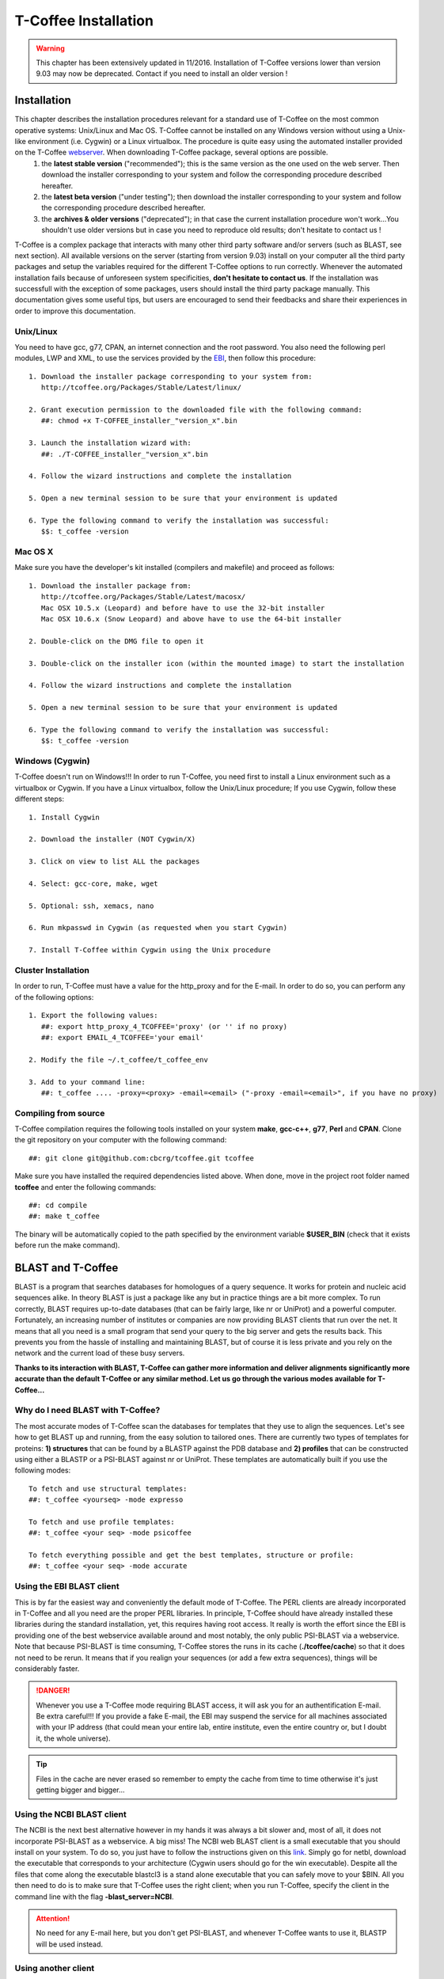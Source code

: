 #####################
T-Coffee Installation
#####################
.. warning:: This chapter has been extensively updated in 11/2016. Installation of T-Coffee versions lower than version 9.03 may now be deprecated. Contact if you need to install an older version !

************
Installation
************
This chapter describes the installation procedures relevant for a standard use of T-Coffee on the most common operative systems: Unix/Linux and Mac OS. T-Coffee cannot be installed on any Windows version without using a Unix-like environment (i.e. Cygwin) or a Linux virtualbox. The procedure is quite easy using the automated installer provided on the T-Coffee `webserver <http://tcoffee.crg.cat/apps/tcoffee/index.html>`_. When downloading T-Coffee package, several options are possible. 
 1) the **latest stable version** ("recommended"); this is the same version as the one used on the web server. Then download the installer corresponding to your system and follow the corresponding procedure described hereafter.
 2) the **latest beta version** ("under testing"); then download the installer corresponding to your system and follow the corresponding procedure described hereafter.
 3) the **archives & older versions** ("deprecated"); in that case the current installation procedure won't work...You shouldn't use older versions but in case you need to reproduce old results; don't hesitate to contact us !

T-Coffee is a complex package that interacts with many other third party software and/or servers (such as BLAST, see next section). All available versions on the server (starting from version 9.03) install on your computer all the third party packages and setup the variables required for the different T-Coffee options to run correctly. Whenever the automated installation fails because of unforeseen system specificities, **don't hesitate to contact us**. If the installation was successfull with the exception of some packages, users should install the third party package manually. This documentation gives some useful tips, but users are encouraged to send their feedbacks and share their experiences in order to improve this documentation.

Unix/Linux
==========
You need to have gcc, g77, CPAN, an internet connection and the root password. You also need the following perl modules, LWP and XML, to use the services provided by the `EBI <http://www.ebi.ac.uk/Tools/webservices/tutorials/02_rest>`_, then follow this procedure:

::

  1. Download the installer package corresponding to your system from:
     http://tcoffee.org/Packages/Stable/Latest/linux/

  2. Grant execution permission to the downloaded file with the following command:
     ##: chmod +x T-COFFEE_installer_"version_x".bin

  3. Launch the installation wizard with:
     ##: ./T-COFFEE_installer_"version_x".bin

  4. Follow the wizard instructions and complete the installation
  
  5. Open a new terminal session to be sure that your environment is updated
  
  6. Type the following command to verify the installation was successful:
     $$: t_coffee -version
 

Mac OS X
========
Make sure you have the developer's kit installed (compilers and makefile) and proceed as follows:

::

  1. Download the installer package from: 
     http://tcoffee.org/Packages/Stable/Latest/macosx/ 
     Mac OSX 10.5.x (Leopard) and before have to use the 32-bit installer
     Mac OSX 10.6.x (Snow Leopard) and above have to use the 64-bit installer  

  2. Double-click on the DMG file to open it
   
  3. Double-click on the installer icon (within the mounted image) to start the installation
   
  4. Follow the wizard instructions and complete the installation
   
  5. Open a new terminal session to be sure that your environment is updated
  
  6. Type the following command to verify the installation was successful:
     $$: t_coffee -version


Windows (Cygwin)
================
T-Coffee doesn't run on Windows!!! In order to run T-Coffee, you need first to install a Linux environment such as a virtualbox or Cygwin. If you have a Linux virtualbox, follow the Unix/Linux procedure; If you use Cygwin, follow these different steps:

::

  1. Install Cygwin

  2. Download the installer (NOT Cygwin/X)

  3. Click on view to list ALL the packages

  4. Select: gcc-core, make, wget

  5. Optional: ssh, xemacs, nano

  6. Run mkpasswd in Cygwin (as requested when you start Cygwin)

  7. Install T-Coffee within Cygwin using the Unix procedure


Cluster Installation
====================
In order to run, T-Coffee must have a value for the http_proxy and for the E-mail. In order to do so, you can perform any of the following options:

::

  1. Export the following values:
     ##: export http_proxy_4_TCOFFEE='proxy' (or '' if no proxy)
     ##: export EMAIL_4_TCOFFEE='your email'
     
  2. Modify the file ~/.t_coffee/t_coffee_env
  
  3. Add to your command line: 
     ##: t_coffee .... -proxy=<proxy> -email=<email> ("-proxy -email=<email>", if you have no proxy)


Compiling from source
=====================
T-Coffee compilation requires the following tools installed on your system **make**, **gcc-c++**, **g77**, **Perl** and **CPAN**. Clone the git repository on your computer with the following command: 

::

  ##: git clone git@github.com:cbcrg/tcoffee.git tcoffee
      
Make sure you have installed the required dependencies listed above. When done, move in the project root folder named **tcoffee** and enter the following commands:     

::

  ##: cd compile
  ##: make t_coffee
    
The binary will be automatically copied to the path specified by the environment variable **$USER_BIN** (check that it exists before run the make command).


******************
BLAST and T-Coffee
******************
BLAST is a program that searches databases for homologues of a query sequence. It works for protein and nucleic acid sequences alike. In theory BLAST is just a package like any but in practice things are a bit more complex. To run correctly, BLAST requires up-to-date databases (that can be fairly large, like nr or UniProt) and a powerful computer. Fortunately, an increasing number of institutes or companies are now providing BLAST clients that run over the net. It means that all you need is a small program that send your query to the big server and gets the results back. This prevents you from the hassle of installing and maintaining BLAST, but of course it is less private and you rely on the network and the current load of these busy servers.

**Thanks to its interaction with BLAST, T-Coffee can gather more information and deliver alignments significantly more accurate than the default T-Coffee or any similar method. Let us go through the various modes available for T-Coffee...**


Why do I need BLAST with T-Coffee?
==================================
The most accurate modes of T-Coffee scan the databases for templates that they use to align the sequences. Let's see how to get BLAST up and running, from the easy solution to tailored ones. There are currently two types of templates for proteins: **1) structures** that can be found by a BLASTP against the PDB database and **2) profiles** that can be constructed using either a BLASTP or a PSI-BLAST against nr or UniProt. These templates are automatically built if you use the following modes:

::

   To fetch and use structural templates:
   ##: t_coffee <yourseq> -mode expresso

   To fetch and use profile templates:
   ##: t_coffee <your seq> -mode psicoffee
   
   To fetch everything possible and get the best templates, structure or profile:
   ##: t_coffee <your seq> -mode accurate
   
   
Using the EBI BLAST client
==========================
This is by far the easiest way and conveniently the default mode of T-Coffee. The PERL clients are already incorporated in T-Coffee and all you need are the proper PERL libraries. In principle, T-Coffee should have already installed these libraries during the standard installation, yet, this requires having root access. It really is worth the effort since the EBI is providing one of the best webservice available around and most notably, the only public PSI-BLAST via a webservice. Note that because PSI-BLAST is time consuming, T-Coffee stores the runs in its cache (**./tcoffee/cache**) so that it does not need to be rerun. It means that if you realign your sequences (or add a few extra sequences), things will be considerably faster.

.. danger:: Whenever you use a T-Coffee mode requiring BLAST access, it will ask you for an authentification E-mail. Be extra careful!!! If you provide a fake E-mail, the EBI may suspend the service for all machines associated with your IP address (that could mean your entire lab, entire institute, even the entire country or, but I doubt it, the whole universe). 

.. tip:: Files in the cache are never erased so remember to empty the cache from time to time otherwise it's just getting bigger and bigger...


Using the NCBI BLAST client
===========================
The NCBI is the next best alternative however in my hands it was always a bit slower and, most of all, it does not incorporate PSI-BLAST as a webservice. A big miss! The NCBI web BLAST client is a small executable that you should install on your system. To do so, you just have to follow the instructions given on this `link <ftp://ftp.ncbi.nih.gov/blast/executables/LATEST>`_. Simply go for netbl, download the executable that corresponds to your architecture (Cygwin users should go for the win executable). Despite all the files that come along the executable blastcl3 is a stand alone executable that you can safely move to your $BIN. All you then need to do is to make sure that T-Coffee uses the right client; when you run T-Coffee, specify the client in the command line with the flag **-blast_server=NCBI**.

.. Attention:: No need for any E-mail here, but you don't get PSI-BLAST, and whenever T-Coffee wants to use it, BLASTP will be used instead.


Using another client
====================
You may have your own client (lucky you). If that is so, all you need is to make sure that this client is complient with the BLAST command line. If your client is named foo.pl, all you need to do is run T-Coffee command line with the flag **-blast_server=CLIENT_foo.pl**. Foo will be called as if it were BLASTPGP, and it is your responsability to make sure it can handle the following command line.

::

  ##: foo.pl -p <method> -d <db> -i <infile> -o <outfile> -m 7

  "method"  : can either be blastp or psiblast
  "infile"  : is a FASTA file
  "-m 7"    : triggers the XML output (T-Coffee parses both the EBI & NCBI XML output)

.. tip:: If foo.pl behaves differently, the easiest way will probably be to write a wrapper around it so that wrapped_foo.pl behaves like BLASTPGP.


Using a BLAST local version on Unix
===================================
If you have BLASTPGP installed, you can run it instead of the remote clients by using in your command line the flag **-blast_server=LOCAL**. The documentation for BLASTPGP can be found `here <http://www.ncbi.nlm.nih.gov/staff/tao/URLAPI/blastpgp.html>`_ and the package is part of the standard BLAST `distribution <ftp://ftp.ncbi.nih.gov/blast/executables/LATEST>`_. Depending on your system, your own skills, your requirements and on more parameters than I have fingers to count, installing a BLAST server suited for your needs can range from a 10 minutes job to an achievement spread over several generations. So at this point, you should roam the NCBI website for suitable information. If you want to have your own BLAST server to run your own databases, you should know that it is possible to control both the database and the program used by BLAST using T-Coffee flags  **-protein_db** (will specify the database used by all the PSI-BLAST modes) and **-pdb_db** (will specify the database used by the structural modes)

.. tip:: T-Coffee is compliant with BLAST+, the latest NCBI BLAST.


Using a BLAST local version on Windows/Cygwin
=============================================
BLAST+ is the latest NCBI BLAST. It is easier to install and a default installation should be compliant with a default T-Coffee installation. For those of you using Cygwin, be careful!! While Cygwin behaves like a Unix system, the BLAST executable required for Cygwin (win32) is expecting Windows paths and not Unix paths. This has three important consequences:

::

  1. The NCBI file declaring the sata directory must be:
     C:WINDOWS//ncbi.init [at the root of your WINDOWS]

  2. The address mentioned with this file must be WINDOWS formated, for example:
     Data=C:\cygwin\home\notredame\blast\data

  3. The database addresses to BLAST must be in Windows format:
     ##: t_coffee ... -protein_db='c:/somewhere/somewhere else/database'

.. attention:: Using the slash (/) or the antislash (\\) does not matter on new systems but I would recommend against incorporating white spaces.


***************
Troubleshooting
***************

Third party packages
====================
These procedures are not needed for default usage of T-Coffee. You will only need to install/configure these packages for specific purposes. T-Coffee is meant to interact with as many packages as possible, especially for aligning or using predictions. You will receive a list of supported packages that looks like the next table if you simply type t_coffee:

::

  Command:
  $$: t_coffee

  Display the list of supported packages:
 
  ****** Pairwise Sequence Alignment Methods:
  --------------------------------------------
  fast_pair built_in
  exon3_pair built_in
  exon2_pair built_in
  exon_pair built_in
  slow_pair built_in
  proba_pair built_in
  lalign_id_pair built_in
  seq_pair built_in
  externprofile_pair built_in
  hh_pair built_in
  profile_pair built_in
  cdna_fast_pair built_in
  cdna_cfast_pair built_in
  clustalw_pair ftp://www.ebi.ac.uk/pub/clustalw
  mafft_pair http://www.biophys.kyoto-u.ac.jp/~katoh/programs/align/mafft/
  mafftjtt_pair http://www.biophys.kyoto-u.ac.jp/~katoh/programs/align/mafft/
  mafftgins_pair http://www.biophys.kyoto-u.ac.jp/~katoh/programs/align/mafft/
  dialigntx_pair http://dialign-tx.gobics.de/
  dialignt_pair http://dialign-t.gobics.de/
  poa_pair http://www.bioinformatics.ucla.edu/poa/
  probcons_pair http://probcons.stanford.edu/
  muscle_pair http://www.drive5.com/muscle/
  t_coffee_pair http://www.tcoffee.org
  pcma_pair ftp://iole.swmed.edu/pub/PCMA/
  kalign_pair http://msa.cgb.ki.se
  amap_pair http://bio.math.berkeley.edu/amap/
  proda_pair http://bio.math.berkeley.edu/proda/
  prank_pair http://www.ebi.ac.uk/goldman-srv/prank/
  consan_pair http://selab.janelia.org/software/consan/

  ****** Pairwise Structural Alignment Methods:
  --------------------------------------------
  align_pdbpair built_in
  lalign_pdbpair built_in
  extern_pdbpair built_in
  thread_pair built_in
  fugue_pair http://www-cryst.bioc.cam.ac.uk/fugue/download.html
  pdb_pair built_in
  sap_pair http://www-cryst.bioc.cam.ac.uk/fugue/download.html
  mustang_pair http://www.cs.mu.oz.au/~arun/mustang/
  tmalign_pair http://zhang.bioinformatics.ku.edu/TM-align/

  ****** Multiple Sequence Alignment Methods:
  --------------------------------------------
  clustalw_msa ftp://www.ebi.ac.uk/pub/clustalw
  mafft_msa http://www.biophys.kyoto-u.ac.jp/~katoh/programs/align/mafft/
  mafftjtt_msa http://www.biophys.kyoto-u.ac.jp/~katoh/programs/align/mafft/
  mafftgins_msa http://www.biophys.kyoto-u.ac.jp/~katoh/programs/align/mafft/
  dialigntx_msa http://dialign-tx.gobics.de/
  dialignt_msa http://dialign-t.gobics.de/
  poa_msa http://www.bioinformatics.ucla.edu/poa/
  probcons_msa http://probcons.stanford.edu/
  muscle_msa http://www.drive5.com/muscle/
  t_coffee_msa http://www.tcoffee.org
  pcma_msa ftp://iole.swmed.edu/pub/PCMA/
  kalign_msa http://msa.cgb.ki.se
  amap_msa http://bio.math.berkeley.edu/amap/
  proda_msa http://bio.math.berkeley.edu/proda/
  prank_msa http://www.ebi.ac.uk/goldman-srv/prank/

  ####### Prediction Methods available to generate Templates
  -------------------------------------------------------------
  RNAplfold http://www.tbi.univie.ac.at/~ivo/RNA/
  HMMtop http://www.enzim.hu/hmmtop/
  GOR4 http://mig.jouy.inra.fr/logiciels/gorIV/
  wublast_client http://www.ebi.ac.uk/Tools/webservices/services/wublast
  blastpgp_client http://www.ebi.ac.uk/Tools/webservices/services/blastpgp

.. tip:: In our hands all these packages where very straightforward to compile and install on a standard Cygwin or Linux configuration. Just make sure you have gcc, the C compiler, properly installed. Once the package is compiled and ready to use, make sure that the executable is on your path, so that T-Coffee can find it automatically. Our favorite procedure is to create a bin directory in the home. If you do so, make sure this bin is in your path and fill it with all your executables (this is a standard Unix practice).


M-Coffee parameters
===================
M-Coffee is a special mode of T-Coffee that makes it possible to combine the output of many Multiple Sequence Alignment packages. By default all the packages will be in the following folder **$HOME/.t_coffee/plugins/linux/**. If you want to have these packages in a different directory, you can either set the environment variable (command 1) or use the flag **-plugin** (to override every other setting). If for some reason, you do not want this directory to be on your path or you want to specify a precise directory containing the executables, you can use command 2. You can also set the following environment variables to the absolute path of the executable you want to use command 3: whenever they are set these variables will supersede any other declaration. This is a convenient way to experiment with multiple package versions. If you would rather have the mcoffee directory in some other location, set the MCOFFEE_4_TCOFFEE environement variable to the proper directory (command 4).

::

  Command 1: set the environment variable
  ##: setenv PLUGINS_4_TCOFFEE=<plugins dir>
  
  Command 2: specify the directory
  ##: export PLUGINS_4_TCOFFEE=<dir>
  
  Command 3:
  ##: POA_4_TCOFFEE CLUSTALW_4_TCOFFEE TCOFFEE_4_TCOFFEE MAFFT_4_TCOFFEE \
  MUSCLE_4_TCOFFEE DIALIGNT_4_TCOFFEE PRANK_4_TCOFFEE DIALIGNTX_4_TCOFFEE
  
  Command 4:
  ##: setenv MCOFFEE_4_TCOFFEE <directory containing mcoffee files>
  
 
To be able to run M-Coffee, these following files are enough for a default usage:

::

  BLOSUM.diag_prob_t10 BLOSUM75.scr blosum80_trunc.mat
  dna_diag_prob_100_exp_330000 dna_diag_prob_200_exp_110000
  BLOSUM.scr BLOSUM90.scr dna_diag_prob_100_exp_110000
  dna_diag_prob_100_exp_550000 dna_diag_prob_250_exp_110000
  BLOSUM75.diag_prob_t2 blosum80.mat dna_diag_prob_100_exp_220000
  dna_diag_prob_150_exp_110000 dna_matrix.scr


Structural modes (using PDB)
============================
Expresso/3D-Coffee are special modes of T-Coffee that allow to combine sequences and structures to reach more accurate alignments. T-Coffee proposes also other tools (iRMSD/APDB, T-RMSD, etc...) requiring access to structural information. You can do so either by having a database installed locally on your own system or by accessing the PDB through the web server. If you do not have PDB installed, don't worry, T-Coffee will go and fetch any structure it needs directly from the PDB repository, it will simply be a bit slower. If you prefer to have access to a local installation of the PDB in your file system, you have to indicate their location in your system using one of the following commands:

::

  ##: setenv (or export) PDB_DIR <abs path>/data/structures/all/pdb/

  ##: setenv (or export) PDB_DIR <abs path>/structures/divided/pdb/

The T-RMSD tools comes along with T_Coffee package in order to build clustering based on structure. In addition to structural information, it also requires the package Phylip, containing lots of phylogenetic tree reconstruction tools. If you need more information about the different Phylip tools, information can be obtained `here <http://www.evolution.genetics.washington.edu/phylip.html>`_. 

R-Coffee associated packages
============================
R-Coffee is a special mode able to align RNA sequences while taking into account their secondary structure. R-Coffee only requires the package Vienna to be installed, in order to compute Multiple Sequence Alignments. To make the best out of it, you should also have all the packages required by M-Coffee.

 - Consan from `Eddy/Riva laboratory <http://eddylab.org/software/consan/>`_.    
 - RNAplfold from the `Vienna package <http://www.tbi.univie.ac.at/RNA/>`_.
 - ProbConsRNA from `Stanford <http://probcons.stanford.edu/download.html>`_.
 
 
.. tip:: Regarding ProbConsRNA, make sure you rename the probcons executable into ProbConsRNA.

.. tip:: In order to insure a proper interface bewteen Consan and R-Coffee, make sure that the file mix80.mod is in the directory **~/.t_coffee/mcoffee** or in the mcoffee directory otherwise declared.

